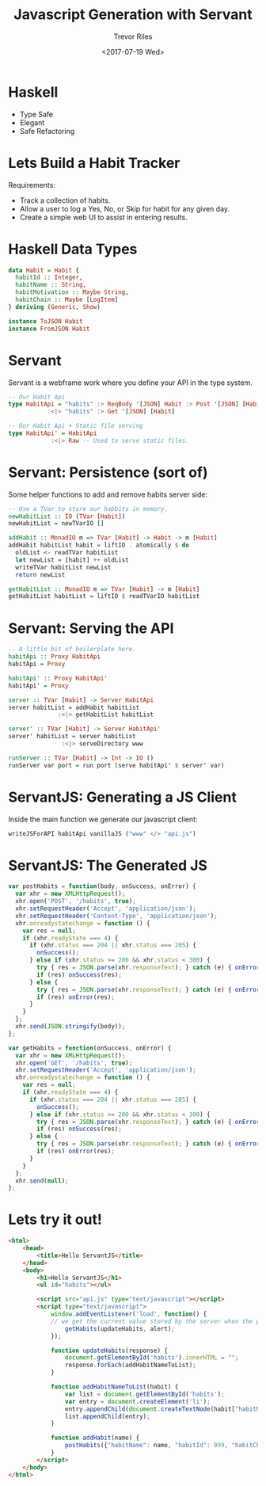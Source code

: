 #+TITLE: Javascript Generation with Servant
#+AUTHOR: Trevor Riles
#+DATE: <2017-07-19 Wed>
#+LANGUAGE: en

* Haskell

- Type Safe
- Elegant
- Safe Refactoring

* Lets Build a Habit Tracker

Requirements:
- Track a collection of habits.
- Allow a user to log a Yes, No, or Skip for habit for any given day.
- Create a simple web UI to assist in entering results.

* Haskell Data Types

#+BEGIN_SRC haskell
data Habit = Habit {
  habitId :: Integer,
  habitName :: String,
  habitMotivation :: Maybe String,
  habitChain :: Maybe [LogItem]
} deriving (Generic, Show)

instance ToJSON Habit
instance FromJSON Habit
#+END_SRC

* Servant
Servant is a webframe work where you define your API in the type system.

#+NAME: ApiType.hs
#+BEGIN_SRC haskell
-- Our Habit Api
type HabitApi = "habits" :> ReqBody '[JSON] Habit :> Post '[JSON] [Habit]
           :<|> "habits" :> Get '[JSON] [Habit]

-- Our Habit Api + Static file serving
type HabitApi' = HabitApi
            :<|> Raw -- Used to serve static files.
#+END_SRC

* Servant: Persistence (sort of)

Some helper functions to add and remove habits server side:
#+BEGIN_SRC haskell
-- Use a TVar to store our habbits in memory.
newHabitList :: IO (TVar [Habit])
newHabitList = newTVarIO []

addHabit :: MonadIO m => TVar [Habit] -> Habit -> m [Habit]
addHabit habitList habit = liftIO . atomically $ do
  oldList <- readTVar habitList
  let newList = [habit] ++ oldList
  writeTVar habitList newList
  return newList

getHabitList :: MonadIO m => TVar [Habit] -> m [Habit]
getHabitList habitList = liftIO $ readTVarIO habitList
#+END_SRC

* Servant: Serving the API

#+NAME: Server.hs
#+BEGIN_SRC haskell
-- A little bit of boilerplate here.
habitApi :: Proxy HabitApi
habitApi = Proxy

habitApi' :: Proxy HabitApi'
habitApi' = Proxy

server :: TVar [Habit] -> Server HabitApi
server habitList = addHabit habitList
              :<|> getHabitList habitList

server' :: TVar [Habit] -> Server HabitApi'
server' habitList = server habitList
               :<|> serveDirectory www

runServer :: TVar [Habit] -> Int -> IO ()
runServer var port = run port (serve habitApi' $ server' var)
#+END_SRC

* ServantJS: Generating a JS Client
Inside the main function we generate our javascript client:
#+BEGIN_SRC haskell
writeJSForAPI habitApi vanillaJS ("www" </> "api.js")
#+END_SRC

* ServantJS: The Generated JS
#+BEGIN_SRC javascript
var postHabits = function(body, onSuccess, onError) {
  var xhr = new XMLHttpRequest();
  xhr.open('POST', '/habits', true);
  xhr.setRequestHeader('Accept', 'application/json');
  xhr.setRequestHeader('Content-Type', 'application/json');
  xhr.onreadystatechange = function () {
    var res = null;
    if (xhr.readyState === 4) {
      if (xhr.status === 204 || xhr.status === 205) {
        onSuccess();
      } else if (xhr.status >= 200 && xhr.status < 300) {
        try { res = JSON.parse(xhr.responseText); } catch (e) { onError(e); }
        if (res) onSuccess(res);
      } else {
        try { res = JSON.parse(xhr.responseText); } catch (e) { onError(e); }
        if (res) onError(res);
      }
    }
  };
  xhr.send(JSON.stringify(body));
};

var getHabits = function(onSuccess, onError) {
  var xhr = new XMLHttpRequest();
  xhr.open('GET', '/habits', true);
  xhr.setRequestHeader('Accept', 'application/json');
  xhr.onreadystatechange = function () {
    var res = null;
    if (xhr.readyState === 4) {
      if (xhr.status === 204 || xhr.status === 205) {
        onSuccess();
      } else if (xhr.status >= 200 && xhr.status < 300) {
        try { res = JSON.parse(xhr.responseText); } catch (e) { onError(e); }
        if (res) onSuccess(res);
      } else {
        try { res = JSON.parse(xhr.responseText); } catch (e) { onError(e); }
        if (res) onError(res);
      }
    }
  };
  xhr.send(null);
};

#+END_SRC

* Lets try it out!

#+NAME: index.html
#+BEGIN_SRC html
<html>
    <head>
        <title>Hello ServantJS</title>
    </head>
    <body>
        <h1>Hello ServantJS</h1>
        <ul id="habits"></ul>

        <script src="api.js" type="text/javascript"></script>
        <script type="text/javascript">
            window.addEventListener('load', function() {
            // we get the current value stored by the server when the page is loaded
                getHabits(updateHabits, alert);
            });

            function updateHabits(response) {
                document.getElementById('habits').innerHTML = "";
                response.forEach(addHabitNameToList);
            }

            function addHabitNameToList(habit) {
                var list = document.getElementById('habits');
                var entry = document.createElement('li');
                entry.appendChild(document.createTextNode(habit["habitName"]));
                list.appendChild(entry);
            }

            function addHabit(name) {
                postHabits({"habitName": name, "habitId": 999, "habitChain": []}, updateHabits, alert)
            }
        </script>
    </body>
</html>
#+END_SRC
